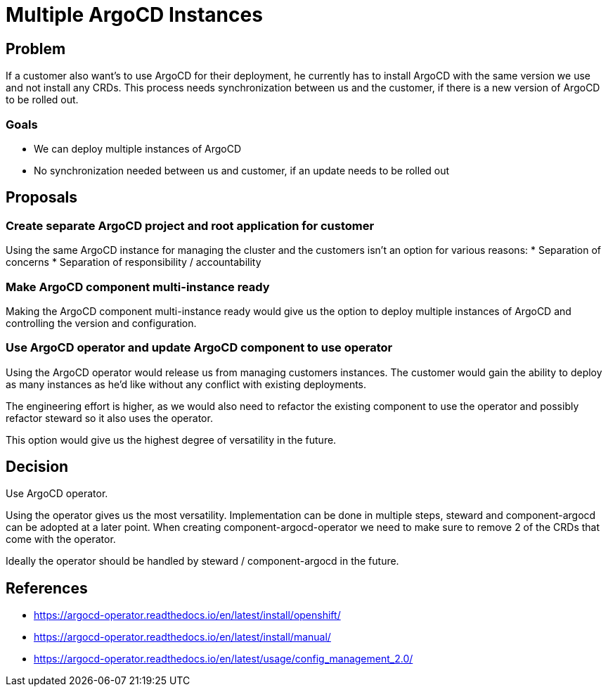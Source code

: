 = Multiple ArgoCD Instances

== Problem

If a customer also want's to use ArgoCD for their deployment, he currently has to install ArgoCD with the same version we use and not install any CRDs.
This process needs synchronization between us and the customer, if there is a new version of ArgoCD to be rolled out.

=== Goals

* We can deploy multiple instances of ArgoCD
* No synchronization needed between us and customer, if an update needs to be rolled out


== Proposals

=== Create separate ArgoCD project and root application for customer

Using the same ArgoCD instance for managing the cluster and the customers isn't an option for various reasons:
* Separation of concerns
* Separation of responsibility / accountability

=== Make ArgoCD component multi-instance ready

Making the ArgoCD component multi-instance ready would give us the option to deploy multiple instances of ArgoCD and controlling the version and configuration.

=== Use ArgoCD operator and update ArgoCD component to use operator

Using the ArgoCD operator would release us from managing customers instances. The customer would gain the ability to deploy as many instances as he'd like without any conflict with existing deployments.

The engineering effort is higher, as we would also need to refactor the existing component to use the operator and possibly refactor steward so it also uses the operator.

This option would give us the highest degree of versatility in the future.


== Decision

Use ArgoCD operator.

Using the operator gives us the most versatility.
Implementation can be done in multiple steps, steward and component-argocd can be adopted at a later point.
When creating component-argocd-operator we need to make sure to remove 2 of the CRDs that come with the operator.

Ideally the operator should be handled by steward / component-argocd in the future.


== References

* https://argocd-operator.readthedocs.io/en/latest/install/openshift/
* https://argocd-operator.readthedocs.io/en/latest/install/manual/
* https://argocd-operator.readthedocs.io/en/latest/usage/config_management_2.0/
